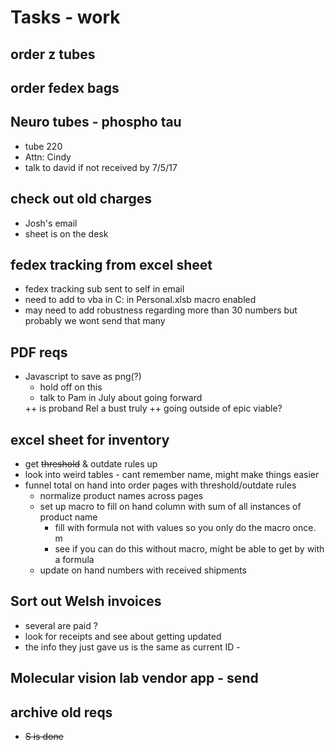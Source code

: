 * Tasks - work

** order z tubes
** order fedex bags

** Neuro tubes - phospho tau
+ tube 220
+ Attn: Cindy
+ talk to david if not received by 7/5/17

** check out old charges
+ Josh's email
+ sheet is on the desk

** fedex tracking from excel sheet
+ fedex tracking sub sent to self in email
+ need to add to vba in C:\Users\djhart\AppData\Roaming\Microsoft\Excel\XLSTART in Personal.xlsb macro enabled
+ may need to add robustness regarding more than 30 numbers but probably we wont send that many

** PDF reqs
+ Javascript to save as png(?)
  + hold off on this 
  + talk to Pam in July about going forward
  ++ is proband Rel a bust truly
  ++ going outside of epic viable?

** excel sheet for inventory
+ get +threshold+ & outdate rules up
+ look into weird tables - cant remember name, might make things easier
+ funnel total on hand into order pages with threshold/outdate rules
  + normalize product names across pages
  + set up macro to fill on hand column with sum of all instances of product name
    + fill with formula not with values so you only do the macro once. m
    + see if you can do this without macro, might be able to get by with a formula
  + update on hand numbers with received shipments

  
** Sort out Welsh invoices
+ several are paid ? 
+ look for receipts and see about getting updated
+ the info they just gave us is the same as current ID - 

** Molecular vision lab vendor app - send

** archive old reqs
+ +S is done+

